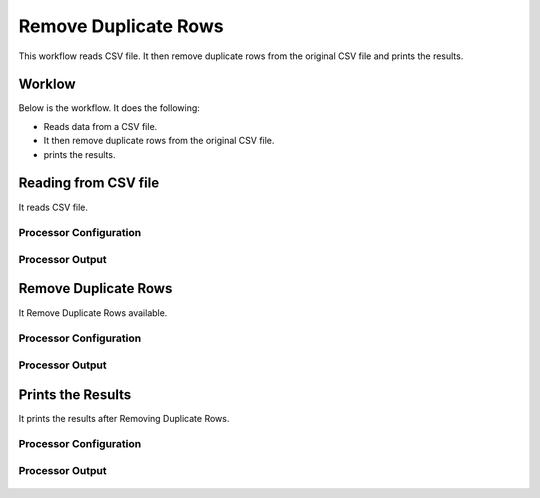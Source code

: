 Remove Duplicate Rows
=====================

This workflow reads CSV file. It then remove duplicate rows from the original CSV file and prints the results.

Worklow
-------

Below is the workflow. It does the following:

* Reads data from a CSV file.
* It then remove duplicate rows from the original CSV file.
* prints the results.

.. figure:: ../../_assets/tutorials/data-cleaning/remove-duplicate-rows/1.PNG
   :alt: Remove Duplicate Rows
   :align: center
   :width: 60%
   
Reading from CSV file
---------------------

It reads CSV file.

Processor Configuration
^^^^^^^^^^^^^^^^^^

.. figure:: ../../_assets/tutorials/data-cleaning/remove-duplicate-rows/2.PNG
   :alt: Remove Duplicate Rows
   :align: center
   :width: 60%

   
Processor Output
^^^^^^

.. figure:: ../../_assets/tutorials/data-cleaning/remove-duplicate-rows/2a.PNG
   :alt: Remove Duplicate Rows
   :align: center
   :width: 60%  
   
Remove Duplicate Rows
---------------------

It Remove Duplicate Rows available.

Processor Configuration
^^^^^^^^^^^^^^^^^^

.. figure:: ../../_assets/tutorials/data-cleaning/remove-duplicate-rows/3.PNG
   :alt: Remove Duplicate Rows
   :align: center
   :width: 60%

Processor Output
^^^^^^

.. figure:: ../../_assets/tutorials/data-cleaning/remove-duplicate-rows/3a.PNG
   :alt: Remove Duplicate Rows
   :align: center
   :width: 60%   
 
Prints the Results
------------------

It prints the results after Removing Duplicate Rows.


Processor Configuration
^^^^^^^^^^^^^^^^^^

.. figure:: ../../_assets/tutorials/data-cleaning/remove-duplicate-rows/4.PNG
   :alt: remove-duplicate-rows
   :align: center
   :width: 60%

Processor Output
^^^^^^

.. figure:: ../../_assets/tutorials/data-cleaning/remove-duplicate-rows/4a.PNG
   :alt: remove-duplicate-rows
   :align: center
   :width: 60%  
